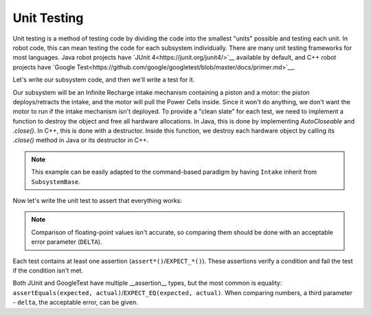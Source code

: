 Unit Testing
============

Unit testing is a method of testing code by dividing the code into the smallest "units" possible and testing each unit. In robot code, this can mean testing the code for each subsystem individually.
There are many unit testing frameworks for most languages. Java robot projects have `JUnit 4<https://junit.org/junit4/>`__ available by default, and C++ robot projects have `Google Test<https://github.com/google/googletest/blob/master/docs/primer.md>`__.

Let's write our subsystem code, and then we'll write a test for it.

Our subsystem will be an Infinite Recharge intake mechanism containing a piston and a motor: the piston deploys/retracts the intake, and the motor will pull the Power Cells inside. Since it won't do anything, we don't want the motor to run if the intake mechanism isn't deployed.
To provide a "clean slate" for each test, we need to implement a function to destroy the object and free all hardware allocations. In Java, this is done by implementing `AutoCloseable` and `.close()`. In C++, this is done with a destructor. Inside this function, we destroy each hardware object by calling its `.close()` method in Java or its destructor in C++.

.. note:: This example can be easily adapted to the command-based paradigm by having ``Intake`` inherit from ``SubsystemBase``.

.. tabs::
   .. code-tab:: Java
   // src/main/frc/robot/subsystems/Intake.java

   public class Intake implements AutoCloseable {
    private PWMSparkMax motor;
    private DoubleSolenoid piston;

    public Intake() {
      motor = new PWMSparkMax(IntakeConstants.MOTOR_PORT);
      piston = new DoubleSolenoid(IntakeConstants.PISTON_FWD, IntakeConstants.PISTON_REV);
    }

    public void deploy() {
      piston.set(DoubleSolenoid.Value.kForward);
    }

    public void retract() {
      piston.set(DoubleSolenoid.Value.kReverse);
      motor.set(0); // turn off the motor
    }

    public void activate(double speed) {
      if(piston.get() == DoubleSolenoid.Value.kForward) {
        motor.set(speed);
      else { // if piston isn't open, do nothing
        motor.set(0);
      }
    }

    public void close() throws Exception {
      piston.close();
      motor.close();
    }
   }

   .. code-tab:: C++
   // TODO


Now let's write the unit test to assert that everything works:

.. note:: Comparison of floating-point values isn't accurate, so comparing them should be done with an acceptable error parameter (``DELTA``).

.. tabs::
   .. code-tab:: Java
   // src/test/frc/robot/subsystems/IntakeTest.java

   public class IntakeTest {
    public static final DELTA = 1e-2; // acceptable difference
    Intake intake;
    PWMSim simMotor;
    PCMSim simPcm;

    @Before // this method will run before each test
    void setup() {
      assert HAL.initialize(500, 0); // initialize the HAL, crash if failed
      intake = new Intake(); // create our intake
      simMotor = new PWMSim(IntakeConstants.MOTOR_PORT); // create our simulation PWM
      simPcm = new PCMSim(); // default PCM
    }

    @After // this method will run after each test
    void shutdown() {
      intake.close(); // destroy our intake object
      simMotor.resetData();
      simPcm.resetData();
    }


    @Test // marks this method as a test
    void doesntWorkWhenClosed() {
     intake.retract(); // close the intake
     intake.activate(0.5); // try to activate the motor
     assertEquals(0.0, simMotor.get(), DELTA); // make sure that the value set to the motor is 0
    }

    @Test
    void worksWhenOpen() {
      intake.deploy();
      intake.activate(0.5);
      assertEquals(0.5, simMotor.get(), DELTA);
    }
   }

   .. code-tab:: C++
   // TODO


Each test contains at least one assertion (``assert*()``/``EXPECT_*()``). These assertions verify a condition and fail the test if the condition isn't met.

Both JUnit and GoogleTest have multiple __assertion__ types, but the most common is equality: ``assertEquals(expected, actual)``/``EXPECT_EQ(expected, actual)``. When comparing numbers, a third parameter - ``delta``, the acceptable error, can be given.
